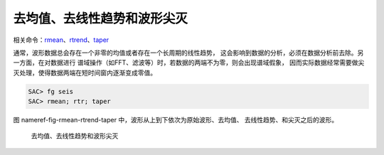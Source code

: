 去均值、去线性趋势和波形尖灭
============================

相关命令：\ `rmean </commands/rmean.html>`__\ 、\ `rtrend </commands/rtrend.html>`__\ 、\ `taper </commands/taper.html>`__

通常，波形数据总会存在一个非零的均值或者存在一个长周期的线性趋势，
这会影响到数据的分析，必须在数据分析前去除。另一方面，在对数据进行
谱域操作（如FFT、滤波等）时，若数据的两端不为零，则会出现谱域假象，
因而实际数据经常需要做尖灭处理，使得数据两端在短时间窗内逐渐变成零值。

.. code:: bash

    SAC> fg seis
    SAC> rmean; rtr; taper

图 nameref-fig-rmean-rtrend-taper
中，波形从上到下依次为原始波形、去均值、 去线性趋势、和尖灭之后的波形。

.. raw:: latex

   \centering

.. figure:: rmean-rtrend-taper
   :alt: 去均值、去线性趋势和波形尖灭
   :width: 90.0%

   去均值、去线性趋势和波形尖灭
